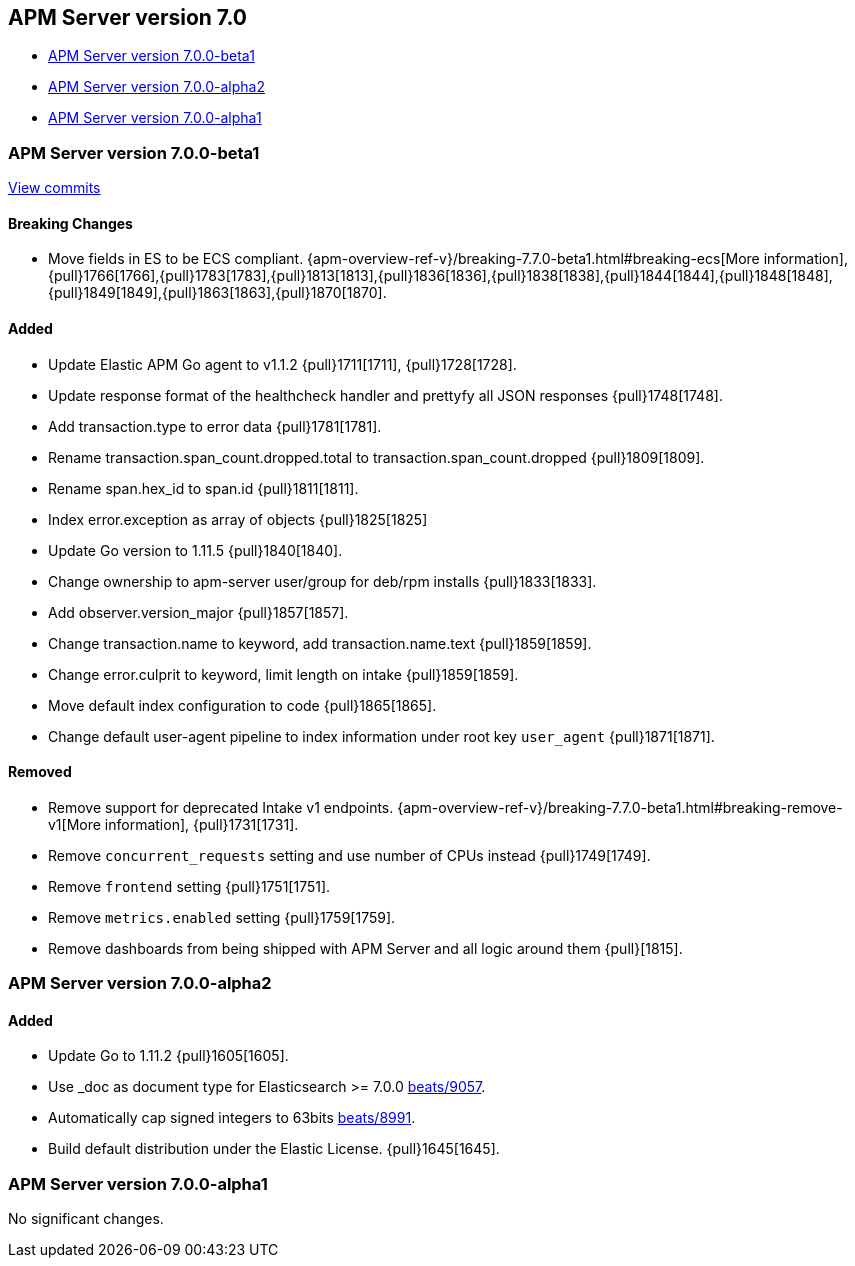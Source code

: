 [[release-notes-7.0]]
== APM Server version 7.0

// * <<release-notes-7.7.0>>
// * <<release-notes-7.7.0-rc2>>
// * <<release-notes-7.7.0-rc1>>
* <<release-notes-7.0.0-beta1>>
* <<release-notes-7.0.0-alpha2>>
* <<release-notes-7.0.0-alpha1>>

////
[[release-notes-7.7.0]]
=== APM Server version 7.0.0

[[release-notes-7.7.0-rc2]]
=== APM Server version 7.0.0-rc2

[[release-notes-7.0.0-rc1]]
=== APM Server version 7.0.0-rc1

==== Bugfix

- Ensure setup cmd uses expected configuration {pull}1934[1934]. 
- Ensure host.name is not added {pull}1934[1934].

[[release-notes-7.7.0-rc1]]
=== APM Server version 7.0.0-rc1
////

[[release-notes-7.0.0-beta1]]
=== APM Server version 7.0.0-beta1

https://github.com/elastic/apm-server/compare/v6.7.0\...v7.0.0[View commits]

[float]
==== Breaking Changes
- Move fields in ES to be ECS compliant. {apm-overview-ref-v}/breaking-7.7.0-beta1.html#breaking-ecs[More information], {pull}1766[1766],{pull}1783[1783],{pull}1813[1813],{pull}1836[1836],{pull}1838[1838],{pull}1844[1844],{pull}1848[1848],{pull}1849[1849],{pull}1863[1863],{pull}1870[1870].

[float]
==== Added

- Update Elastic APM Go agent to v1.1.2 {pull}1711[1711], {pull}1728[1728].
- Update response format of the healthcheck handler and prettyfy all JSON responses {pull}1748[1748].
- Add transaction.type to error data {pull}1781[1781].
- Rename transaction.span_count.dropped.total to transaction.span_count.dropped {pull}1809[1809].
- Rename span.hex_id to span.id {pull}1811[1811].
- Index error.exception as array of objects {pull}1825[1825]
- Update Go version to 1.11.5 {pull}1840[1840].
- Change ownership to apm-server user/group for deb/rpm installs {pull}1833[1833].
- Add observer.version_major {pull}1857[1857].
- Change transaction.name to keyword, add transaction.name.text {pull}1859[1859].
- Change error.culprit to keyword, limit length on intake {pull}1859[1859].
- Move default index configuration to code {pull}1865[1865].
- Change default user-agent pipeline to index information under root key `user_agent` {pull}1871[1871].

[float]
==== Removed

- Remove support for deprecated Intake v1 endpoints. {apm-overview-ref-v}/breaking-7.7.0-beta1.html#breaking-remove-v1[More information], {pull}1731[1731].
- Remove `concurrent_requests` setting and use number of CPUs instead {pull}1749[1749].
- Remove `frontend` setting {pull}1751[1751].
- Remove `metrics.enabled` setting {pull}1759[1759].
- Remove dashboards from being shipped with APM Server and all logic around them {pull}[1815].

[[release-notes-7.0.0-alpha2]]
=== APM Server version 7.0.0-alpha2

[float]
==== Added

- Update Go to 1.11.2 {pull}1605[1605].
- Use _doc as document type for Elasticsearch >= 7.0.0 https://github.com/elastic/beats/pull/9056[beats/9057].
- Automatically cap signed integers to 63bits https://github.com/elastic/beats/pull/8991[beats/8991].
- Build default distribution under the Elastic License. {pull}1645[1645].

[[release-notes-7.0.0-alpha1]]
=== APM Server version 7.0.0-alpha1

No significant changes.
